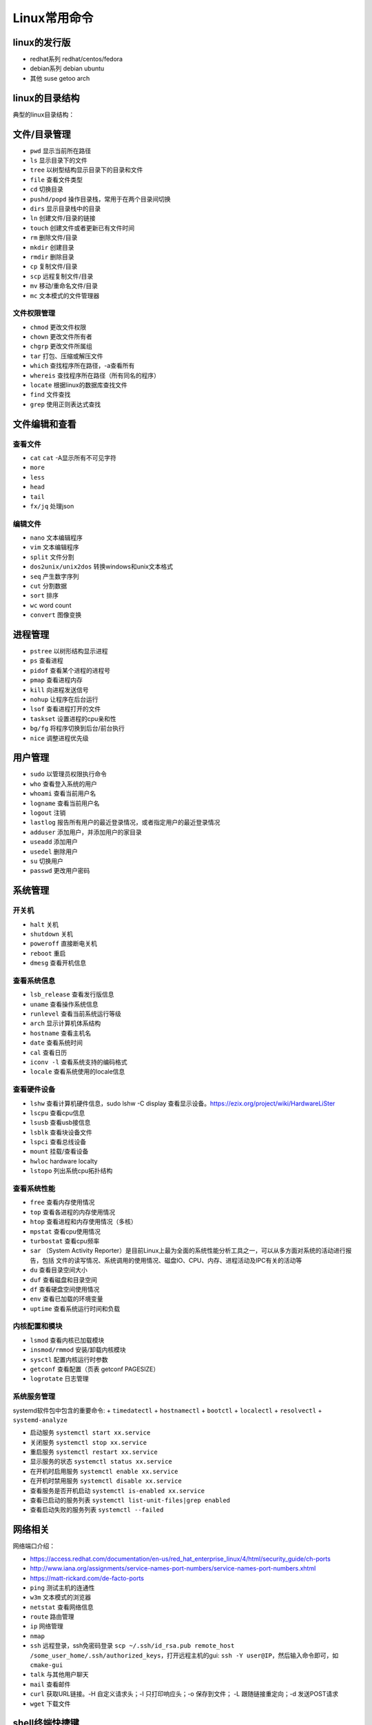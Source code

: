 =============
Linux常用命令
=============

linux的发行版
------------------------------------------------

+ redhat系列 redhat/centos/fedora
+ debian系列 debian ubuntu
+ 其他 suse getoo arch

linux的目录结构
------------------------------------------------

典型的linux目录结构：

.. code-block:: bash
 :linenos:

 /
 ├── bin -> usr/bin
 ├── boot
 ├── dev
 ├── etc
 ├── home
 ├── lost+found
 ├── media
 ├── mnt
 ├── opt
 ├── proc
 ├── root
 ├── run
 ├── srv
 ├── sys
 ├── tmp
 └── usr
      ├── bin
      ├── sbin
      ├── include
      ├── lib
      └── local
            ├── bin
            ├── etc
            ├── include
            └── lib
 └── var


文件/目录管理
------------------------------------------------

+ ``pwd`` 显示当前所在路径
+ ``ls`` 显示目录下的文件
+ ``tree`` 以树型结构显示目录下的目录和文件
+ ``file`` 查看文件类型
+ ``cd`` 切换目录
+ ``pushd/popd`` 操作目录栈，常用于在两个目录间切换
+ ``dirs`` 显示目录栈中的目录
+ ``ln`` 创建文件/目录的链接
+ ``touch`` 创建文件或者更新已有文件时间
+ ``rm`` 删除文件/目录
+ ``mkdir`` 创建目录
+ ``rmdir`` 删除目录
+ ``cp`` 复制文件/目录
+ ``scp`` 远程复制文件/目录
+ ``mv`` 移动/重命名文件/目录
+ ``mc`` 文本模式的文件管理器

文件权限管理
````````````````````````````````````````````````

+ ``chmod`` 更改文件权限
+ ``chown`` 更改文件所有者
+ ``chgrp`` 更改文件所属组
+ ``tar`` 打包、压缩或解压文件
+ ``which`` 查找程序所在路径，-a查看所有
+ ``whereis`` 查找程序所在路径（所有同名的程序）
+ ``locate`` 根据linux的数据库查找文件
+ ``find`` 文件查找
+ ``grep`` 使用正则表达式查找

文件编辑和查看
------------------------------------------------

查看文件
````````````````````````````````````````````````

+ ``cat``
  ``cat`` -A显示所有不可见字符
+ ``more``
+ ``less``
+ ``head``
+ ``tail``
+ ``fx/jq`` 处理json

编辑文件
````````````````````````````````````````````````

+ ``nano`` 文本编辑程序
+ ``vim`` 文本编辑程序
+ ``split`` 文件分割
+ ``dos2unix/unix2dos`` 转换windows和unix文本格式
+ ``seq`` 产生数字序列
+ ``cut`` 分割数据
+ ``sort`` 排序
+ ``wc`` word count
+ ``convert`` 图像变换

进程管理
------------------------------------------------

+ ``pstree`` 以树形结构显示进程
+ ``ps`` 查看进程
+ ``pidof`` 查看某个进程的进程号
+ ``pmap`` 查看进程内存
+ ``kill`` 向进程发送信号
+ ``nohup`` 让程序在后台运行
+ ``lsof`` 查看进程打开的文件
+ ``taskset`` 设置进程的cpu亲和性
+ ``bg/fg`` 将程序切换到后台/前台执行
+ ``nice`` 调整进程优先级

用户管理
------------------------------------------------

+ ``sudo`` 以管理员权限执行命令
+ ``who`` 查看登入系统的用户
+ ``whoami`` 查看当前用户名
+ ``logname`` 查看当前用户名
+ ``logout`` 注销
+ ``lastlog`` 报告所有用户的最近登录情况，或者指定用户的最近登录情况
+ ``adduser`` 添加用户，并添加用户的家目录
+ ``useadd`` 添加用户
+ ``usedel`` 删除用户
+ ``su`` 切换用户
+ ``passwd`` 更改用户密码

系统管理
------------------------------------------------

开关机
````````````````````````````````````````````````

+ ``halt`` 关机
+ ``shutdown`` 关机
+ ``poweroff`` 直接断电关机
+ ``reboot`` 重启
+ ``dmesg`` 查看开机信息

查看系统信息
````````````````````````````````````````````````
+ ``lsb_release`` 查看发行版信息
+ ``uname`` 查看操作系统信息
+ ``runlevel`` 查看当前系统运行等级
+ ``arch`` 显示计算机体系结构
+ ``hostname`` 查看主机名
+ ``date`` 查看系统时间
+ ``cal`` 查看日历
+ ``iconv -l`` 查看系统支持的编码格式
+ ``locale`` 查看系统使用的locale信息

查看硬件设备
````````````````````````````````````````````````

+ ``lshw`` 查看计算机硬件信息，sudo lshw -C display 查看显示设备。https://ezix.org/project/wiki/HardwareLiSter
+ ``lscpu`` 查看cpu信息
+ ``lsusb`` 查看usb接信息
+ ``lsblk`` 查看块设备文件
+ ``lspci`` 查看总线设备
+ ``mount`` 挂载/查看设备
+ ``hwloc`` hardware localty
+ ``lstopo`` 列出系统cpu拓扑结构

查看系统性能
````````````````````````````````````````````````

+ ``free`` 查看内存使用情况
+ ``top`` 查看各进程的内存使用情况
+ ``htop`` 查看进程和内存使用情况（多核）
+ ``mpstat`` 查看cpu使用情况
+ ``turbostat`` 查看cpu频率
+ ``sar`` （System Activity Reporter）是目前Linux上最为全面的系统性能分析工具之一，可以从多方面对系统的活动进行报告，包括 文件的读写情况、系统调用的使用情况、磁盘IO、CPU、内存、进程活动及IPC有关的活动等

+ ``du`` 查看目录空间大小
+ ``duf`` 查看磁盘和目录空间
+ ``df`` 查看硬盘空间使用情况
+ ``env`` 查看已加载的环境变量
+ ``uptime`` 查看系统运行时间和负载

内核配置和模块
````````````````````````````````````````````````

+ ``lsmod`` 查看内核已加载模块
+ ``insmod/rmmod`` 安装/卸载内核模块
+ ``sysctl`` 配置内核运行时参数
+ ``getconf`` 查看配置（页表 getconf PAGESIZE）
+ ``logrotate`` 日志管理

系统服务管理
````````````````````````````````````````````````

systemd软件包中包含的重要命令:
+ ``timedatectl``
+ ``hostnamectl``
+ ``bootctl``
+ ``localectl``
+ ``resolvectl``
+ ``systemd-analyze``

+ 启动服务 ``systemctl start xx.service``
+ 关闭服务 ``systemctl stop xx.service``
+ 重启服务 ``systemctl restart xx.service``
+ 显示服务的状态 ``systemctl status xx.service``
+ 在开机时启用服务 ``systemctl enable xx.service``
+ 在开机时禁用服务 ``systemctl disable xx.service``
+ 查看服务是否开机启动 ``systemctl is-enabled xx.service``
+ 查看已启动的服务列表 ``systemctl list-unit-files|grep enabled``
+ 查看启动失败的服务列表 ``systemctl --failed``


网络相关
------------------------------------------------

网络端口介绍：

+ https://access.redhat.com/documentation/en-us/red_hat_enterprise_linux/4/html/security_guide/ch-ports
+ http://www.iana.org/assignments/service-names-port-numbers/service-names-port-numbers.xhtml
+ https://matt-rickard.com/de-facto-ports



+ ``ping`` 测试主机的连通性
+ ``w3m`` 文本模式的浏览器
+ ``netstat`` 查看网络信息
+ ``route`` 路由管理
+ ``ip`` 网络管理
+ ``nmap``
+ ``ssh`` 远程登录，ssh免密码登录 ``scp ~/.ssh/id_rsa.pub remote_host /some_user_home/.ssh/authorized_keys``，打开远程主机的gui: ``ssh -Y user@IP``，然后输入命令即可，如 ``cmake-gui``

+ ``talk`` 与其他用户聊天
+ ``mail`` 查看邮件
+ ``curl`` 获取URL链接。-H 自定义请求头；-I 只打印响应头；-o 保存到文件； -L 跟随链接重定向；-d 发送POST请求
+ ``wget`` 下载文件

shell终端快捷键
------------------------------------------------

+ 查看所有快捷键：``man readline``
+ 复制 ``ctrl+shift+c``
+ 粘贴 ``ctrl+shift+v``
+ 补全 ``tab``
+ 移到行首 ``ctrl+a``
+ 移到行尾 ``ctrl+e``
+ ``Ctrl+f`` 光标向前移动一个字符,相当于 ``->``
+ ``Ctrl+b`` 光标向后移动一个字符,相当于 ``<-``
+ ``Alt+f`` 光标向前移动一个单词
+ ``Alt+b`` 光标向后移动一个单词
+ 移动到当前单词的开头 ``Esc+b``
+ 移动到当前单词的结尾 ``Esc+f``
 
+ 删除此处至末尾所有内容 ``ctrl+k``
+ 删除此处至开始所有内容 ``ctrl+u``
+ 剪切光标之前的词  ``Ctrl+w``
+ 剪切光标之后的词 ``Alt+d``
+ 把当前词转化为大写 ``Alt+U``
+ 把当前词转化为小写 ``Alt+L``
+ 清屏 ``Ctrl+L``
+ 杀死当前任务 ``Ctrl+C``
 
+ 窗口操作
+ 新建标签页 ``Shift+Ctrl+T``
+ 关闭标签页 ``Shift+Ctrl+W``
+ 前一标签页 ``Ctrl+PageUp``
+ 后一标签页 ``Ctrl+PageDown``
+ 标签页左移 ``Shift+Ctrl+PageUp``
+ 标签页右移 ``Shift+Ctrl+PageDown``
+ ``Alt+1``:切换到标签页1
+ ``Alt+2``:切换到标签页2
+ ``Alt+3``:切换到标签页3
+ 新建窗口 ``Shift+Ctrl+N``
+ 关闭终端 ``Shift+Ctrl+Q``
 
+ 缩放
+ 放大 ``Ctrl+shift+plus``
+ 减小 ``Ctrl+minus``
+ 原始大小 ``Ctrl+0``
 
+ 显示上一条命令 ``↑`` 或者 ``Ctrl+p``
+ 显示下一条命令 ``↓`` 或者 ``Ctrl+n``
+ ``!num`` 执行命令历史列表的第num条命令
+ ``!!`` 执行上一条命令
+ ``!?string?`` 执行含有string字符串的最新命令
+ ``Ctrl+R`` 然后输入若干字符，向上搜索命令，继续按 ``Ctrl+R``，搜索上一条匹配的命令
+ ``Ctrl+S`` 与 ``Ctrl+R`` 类似,只是正向检索
+ ``Alt+<`` 历史列表第一项
+ ``Alt+>`` 历史列表最后一项
+ ``ls !$`` 执行命令 ``ls``，并以上一条命令的参数为其参数
 
+ ``Ctrl+d`` 删除光标所在处字符
+ ``Ctrl+h`` 删除光标所在处前一个字符
+ ``Ctrl+y`` 粘贴刚才所删除的字符 
+ ``Esc+w`` 删除光标所在处之前的字符至其单词尾（以空格、标点等为分隔符）
+ ``Ctrl+t`` 颠倒光标所在处及其之前的字符位置，并将光标移动到下一个字符
+ ``Alt+t`` 交换当前与以前单词的位置 
+ ``Alt+c`` 把当前词汇变成首字符大写
+ ``Ctrl+v`` 插入特殊字符,如 ``Ctrl+v+Tab`` 加入 ``Tab`` 字符键
+ ``Esc+t`` 颠倒光标所在处及其相邻单词的位置
+ ``Ctrl+(x u)`` 按住Ctrl的同时再先后按x和u，撤销刚才的操作
+ ``Ctrl+s`` 挂起当前shell
+ ``Ctrl+q`` 重新启用挂起的shell

grep
------------------------------------------------

用法 ``grep pattern some_file``

+ ``-n`` 显示行号
+ ``-i`` 不区分大小写
+ ``-r`` 递归搜索子目录中的文件
+ ``-w`` 匹配全词
+ ``-v`` 反向匹配

sed 
------------------------------------------------

+ ``sed -n '/pattern/=' file`` 输出file中匹配pattern的行号
+ ``sed -i '3 r b.txt' a.txt`` 在a.txt文件的第3行之后插入文件b.txt的内容
+ ``sed -i "2d" a.txt`` 删除a.txt的第2行
+ ``sed -i '/pattern/d' file`` 删除文本中符合pattern的行
+ ``sed -n '10,20p' file`` 查看指定行数范围

删除空行 ``sed -i '/^$/d' file_name``

awk
------------------------------------------------

用法 ``awk '/parttern/{action}' {filenames}``

参考资料
------------------------------------------------

#. `Linux Standard Base(LSB) <https://refspecs.linuxfoundation.org/lsb.shtml>`_
#. `Linux man pages <https://linux.die.net/man/>`_
#. `linux command library <https://linuxcommandlibrary.com/>`_
#. `The Linux man-pages project <https://www.kernel.org/doc/man-pages/>`_
#. `linux hint <https://linuxhint.com/>`_
#. `linuxopsys <https://linuxopsys.com/>`_
#. `linuxcapable <https://www.linuxcapable.com/>`_
#. `linuxhandbook <ttps://linuxhandbook.com/>`_
#. `debian-handbook <https://debian-handbook.info/browse/stable/>`_
#. `debian-reference <https://www.debian.org/doc/manuals/debian-reference/ch01.zh-cn.html>`_
#. `linux-man-page-guide <https://itsfoss.com/linux-man-page-guide/>`_
#. `Linux® technology reference <http://www.makelinux.net/reference/>`_
#. `tldr <https://manpages.ubuntu.com/manpages/jammy/man1/tldr-py.1.html>`_
#. `VITUX The Linux Compendium <https://vitux.com/>`_